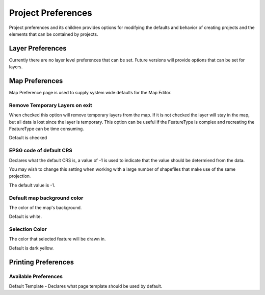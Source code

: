 Project Preferences
===================

Project preferences and its children provides options for modifying the defaults and behavior of
creating projects and the elements that can be contained by projects.

.. _preferences-page-project-layer:

Layer Preferences
-----------------

Currently there are no layer level preferences that can be set. Future versions will provide options
that can be set for layers.

.. figure:: /images/layer_preferences/layerpreferences.png
   :align: center
   :alt:


.. _preferences-page-project-map:

Map Preferences
---------------

Map Preference page is used to supply system wide defaults for the Map Editor.

.. figure:: /images/map_preferences/mappreferences.png
   :align: center
   :alt:

Remove Temporary Layers on exit
```````````````````````````````

When checked this option will remove temporary layers from the map. If it is not checked the layer
will stay in the map, but all data is lost since the layer is temporary. This option can be useful
if the FeatureType is complex and recreating the FeatureType can be time consuming.

Default is checked

EPSG code of default CRS
````````````````````````

Declares what the default CRS is, a value of -1 is used to indicate that the value should be
determiend from the data.

You may wish to change this setting when working with a large number of shapefiles that make use of
the same projection.

The default value is -1.

Default map background color
````````````````````````````

The color of the map's background.

Default is white.

Selection Color
```````````````

The color that selected feature will be drawn in.

Default is dark yellow.



Printing Preferences
--------------------

.. figure:: /images/printing_preferences/printingpreferences.png
   :align: center
   :alt:

Available Preferences
`````````````````````

Default Template - Declares what page template should be used by default.
